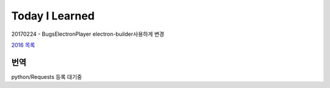 Today I Learned
================

.. image:: https://www.codewars.com/users/Yangbeom/badges/large

20170224 - BugsElectronPlayer electron-builder사용하게 변경

`2016 목록 <TOC/2016.rst>`_

번역
----

python/Requests 등록 대기중
